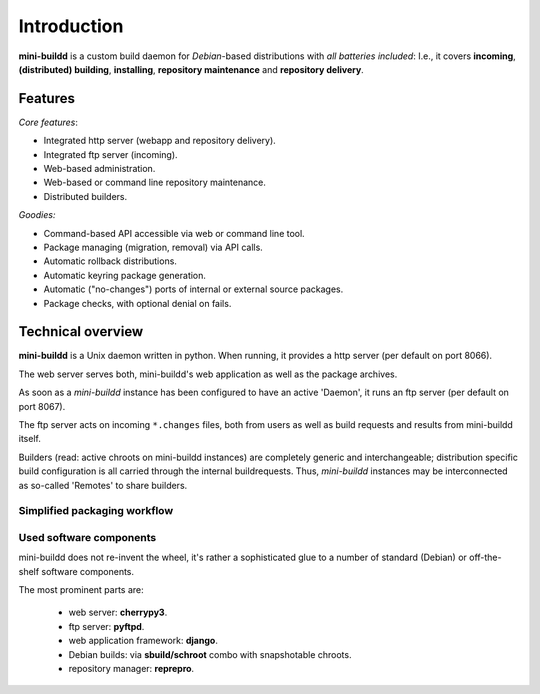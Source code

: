 ############
Introduction
############

**mini-buildd** is a custom build daemon for *Debian*-based
distributions with *all batteries included*: I.e., it covers
**incoming**, **(distributed) building**, **installing**,
**repository maintenance** and **repository delivery**.

.. _features:

********
Features
********

*Core features*:

* Integrated http server (webapp and repository delivery).
* Integrated ftp server (incoming).
* Web-based administration.
* Web-based or command line repository maintenance.
* Distributed builders.

*Goodies:*

* Command-based API accessible via web or command line tool.
* Package managing (migration, removal) via API calls.
* Automatic rollback distributions.
* Automatic keyring package generation.
* Automatic ("no-changes") ports of internal or external source packages.
* Package checks, with optional denial on fails.

******************
Technical overview
******************

**mini-buildd** is a Unix daemon written in python. When
running, it provides a http server (per default on port 8066).

The web server serves both, mini-buildd's web application as
well as the package archives.

As soon as a *mini-buildd* instance has been configured to have
an active 'Daemon', it runs an ftp server (per default on port
8067).

The ftp server acts on incoming ``*.changes`` files, both from
users as well as build requests and results from mini-buildd
itself.

Builders (read: active chroots on mini-buildd instances) are
completely generic and interchangeable; distribution specific
build configuration is all carried through the internal
buildrequests. Thus, *mini-buildd* instances may be
interconnected as so-called 'Remotes' to share builders.

.. todo:: **DOC**: *Add top-level overview graphic.*


Simplified packaging workflow
=============================
.. graphviz::

	 digraph flow_simple
	 {
		 subgraph cluster_0
		 {
			 style=filled;
			 color=lightgrey;
			 label="mini-buildd";
			 "Packager";
			 "Repository" [shape=box];
		 }
		 subgraph cluster_1
		 {
			 style=filled;
			 color=lightgrey;
			 label="mini-buildd";
			 "Builder";
			 label = "mini-buildd";
		 }
		 "Developer" -> "Packager" [label="Source package"];
		 "Manager" -> "Repository" [label="Manage"];
		 "Packager" -> "Builder" [label="Request arch0"];
		 "Packager" -> "Builder" [label="Request arch1"];
		 "Builder" -> "Packager" [label="Result arch0"];
		 "Builder" -> "Packager" [label="Result arch1"];
		 "Packager" -> "Repository" [label="install(arch0, arch1)"];
		 "Repository" -> "User" [label="apt"];
	 }


Used software components
========================

mini-buildd does not re-invent the wheel, it's rather a
sophisticated glue to a number of standard (Debian) or
off-the-shelf software components.

The most prominent parts are:

	- web server: **cherrypy3**.
	- ftp server: **pyftpd**.
	- web application framework: **django**.
	- Debian builds: via **sbuild/schroot** combo with snapshotable chroots.
	- repository manager: **reprepro**.

